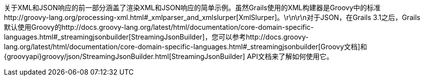 关于XML和JSON响应的前一部分涵盖了渲染XML和JSON响应的简单示例。虽然Grails使用的XML构建器是Groovy中的标准http://groovy-lang.org/processing-xml.html#_xmlparser_and_xmlslurper[XmlSlurper]。\r\n\r\n对于JSON，在Grails 3.1之后，Grails默认使用Groovy的http://docs.groovy-lang.org/latest/html/documentation/core-domain-specific-languages.html#_streamingjsonbuilder[StreamingJsonBuilder]，您可以参考http://docs.groovy-lang.org/latest/html/documentation/core-domain-specific-languages.html#_streamingjsonbuilder[Groovy文档]和{groovyapi}groovy/json/StreamingJsonBuilder.html[StreamingJsonBuilder] API文档来了解如何使用它。
